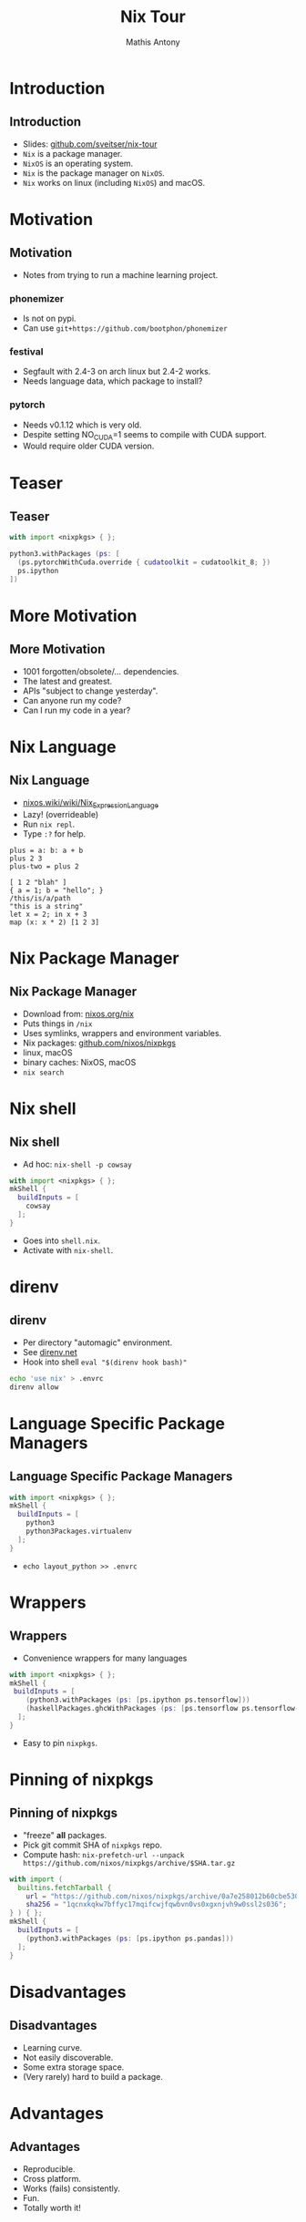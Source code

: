 #+TITLE:     Nix Tour
#+AUTHOR:    Mathis Antony
#+EMAIL:     sveitser@gmail.com

* Introduction
** Introduction
- Slides: [[https://github.com/sveitser/nix-tour][github.com/sveitser/nix-tour]]
- =Nix= is a package manager.
- =NixOS= is an operating system.
- =Nix= is the package manager on =NixOS=.
- =Nix= works on linux (including =NixOS=) and macOS.

* Motivation
** Motivation
- Notes from trying to run a machine learning project.
*** phonemizer
- Is not on pypi.
- Can use =git+https://github.com/bootphon/phonemizer=
*** festival
- Segfault with 2.4-3 on arch linux but 2.4-2 works.
- Needs language data, which package to install?
*** pytorch
- Needs v0.1.12 which is very old.
- Despite setting NO_CUDA=1 seems to compile with CUDA support.
- Would require older CUDA version.

* Teaser
** Teaser

#+BEGIN_SRC nix
with import <nixpkgs> { };

python3.withPackages (ps: [
  (ps.pytorchWithCuda.override { cudatoolkit = cudatoolkit_8; })
  ps.ipython
])
#+END_SRC

* More Motivation
** More Motivation
- 1001 forgotten/obsolete/... dependencies.
- The latest and greatest.
- APIs "subject to change yesterday".
- Can anyone run my code?
- Can I run my code in a year?

* Nix Language
** Nix Language
- [[https://nixos.wiki/wiki/Nix_Expression_Language][nixos.wiki/wiki/Nix_Expression_Language]]
- Lazy! (overrideable)
- Run =nix repl=.
- Type =:?= for help.

#+BEGIN_SRC
plus = a: b: a + b
plus 2 3
plus-two = plus 2

[ 1 2 "blah" ]
{ a = 1; b = "hello"; }
/this/is/a/path
"this is a string"
let x = 2; in x + 3
map (x: x * 2) [1 2 3]
#+END_SRC
* Nix Package Manager
** Nix Package Manager
- Download from: [[https://nixos.org/nix][nixos.org/nix]]
- Puts things in =/nix=
- Uses symlinks, wrappers and environment variables.
- Nix packages: [[https://github.com/nixos/nixpkgs][github.com/nixos/nixpkgs]]
- linux, macOS
- binary caches: NixOS, macOS
- =nix search=

* Nix shell
** Nix shell
- Ad hoc: =nix-shell -p cowsay=
#+BEGIN_SRC nix
with import <nixpkgs> { };
mkShell {
  buildInputs = [
    cowsay
  ];
}
#+END_SRC
- Goes into =shell.nix=.
- Activate with =nix-shell=.
* direnv
** direnv
- Per directory "automagic" environment.
- See [[https://direnv.net][direnv.net]]
- Hook into shell =eval "$(direnv hook bash)"=
#+BEGIN_SRC bash
echo 'use nix' > .envrc
direnv allow
#+END_SRC

* Language Specific Package Managers
** Language Specific Package Managers
#+BEGIN_SRC nix
with import <nixpkgs> { };
mkShell {
  buildInputs = [
    python3
    python3Packages.virtualenv
  ];
}
#+END_SRC
- =echo layout_python >> .envrc=

* Wrappers
** Wrappers
- Convenience wrappers for many languages
#+BEGIN_SRC nix
with import <nixpkgs> { };
mkShell {
 buildInputs = [
    (python3.withPackages (ps: [ps.ipython ps.tensorflow]))
    (haskellPackages.ghcWithPackages (ps: [ps.tensorflow ps.tensorflow-ops ps.HUnit]))
  ];
}
#+END_SRC
- Easy to pin =nixpkgs=.
* Pinning of nixpkgs
** Pinning of nixpkgs
- "freeze" *all* packages.
- Pick git commit SHA of =nixpkgs= repo.
- Compute hash: =nix-prefetch-url --unpack https://github.com/nixos/nixpkgs/archive/$SHA.tar.gz=
#+BEGIN_SRC nix
with import (
  builtins.fetchTarball {
    url = "https://github.com/nixos/nixpkgs/archive/0a7e258012b60cbe530a756f09a4f2516786d370.tar.gz";
    sha256 = "1qcnxkqkw7bffyc17mqifcwjfqwbvn0vs0xgxnjvh9w0ssl2s036";
} ) { };
mkShell {
  buildInputs = [
    (python3.withPackages (ps: [ps.ipython ps.pandas]))
  ];
}
#+END_SRC

* Disadvantages
** Disadvantages
- Learning curve.
- Not easily discoverable.
- Some extra storage space.
- (Very rarely) hard to build a package.

* Advantages
** Advantages
- Reproducible.
- Cross platform.
- Works (fails) consistently.
- Fun.
- Totally worth it!

* Thanks
** Thanks
- NixOS: [[https://nixos.org][nixos.org]]
- Dive into nix: [[https://nixos.org/nixos/nix-pills][nixos.org/nixos/nix-pills]]
- Ops with nix: [[https://nixos.org/nixops][nixos.org/nixops]]
- Slides: [[https://github.com/sveitser/nix-tour][github.com/sveitser/nix-tour]]
- My NixOS config: [[https://github.com/sveitser/nixconfig][github.com/sveitser/nixconfig]]
- Thanks!
